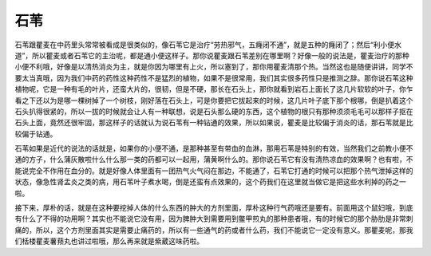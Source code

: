 石苇
=======

石苇跟瞿麦在中药里头常常被看成是很类似的，像石苇它是治疗“劳热邪气，五癃闭不通”，就是五种的癃闭了；然后“利小便水道”，所以瞿麦或者石苇它的主治呢，都是通小便这样子。那你说瞿麦跟石苇差别在哪里啊？好像一般的说法是，瞿麦治疗的那种小便不利哦，好像是以清热消炎为主，就是你因为哪里有上火，所以塞到了，那你用瞿麦清那个热。当然这也是随便讲讲，同学不要太当真哦，因为我们中药的药性这种药性不是猛烈的植物，如果不是很常用，我们其实很多药性只是推测之辞。那你说石苇这种植物呢，它是一种有毛的叶片，还蛮大片的，很韧，但是不硬，那长在石头上，那你就看到岩石上面长了这几片软软的叶子，你乍看之下还以为是哪一棵树掉了一个树枝，刚好落在石头上，可是你要把它拔起来的时候，这几片叶子底下那个根哪，倒是扒着这个石头扒得很紧的，所以一拔的时候就会让人有一种联想，说是石头那么硬的东西，这个植物的根只有那种须须毛毛可以那样子抠在石头上面，竟然还很牢固，那这样子的话就认为说石苇有一种钻通的效果，所以如果说，瞿麦是比较偏于消炎的话，那石苇就是比较偏于钻通。

石苇如果是近代的说法的话就是，如果你的小便不通，是那种甚至有带血的血淋，那用石苇是特别的有效，当然我们之前教小便不通的方子，什么蒲灰散啦什么什么那一类的药都可以一起用，蒲黄啊什么的。那你说石苇它有没有清热凉血的效果啊？也有啦，不能说完全不作用在血分的。就是好像人体里面有一团热气火气闷在那边，不能通了，石苇它打通的时候可以把那个热气泄掉这样的状态，像急性肾盂炎之类的病，用石苇叶子煮水喝，倒是还蛮有点效果的，这个药我们在这里就当做它是把这些水利掉的药之一啦。

接下来，厚朴的话，就是在这种要挖掉人体的什么东西的肿大的方剂里面，厚朴这种行气药哦还是要有。前面用这个鼠妇哦，到底有什么了不得的功用啊？其实也不能说它没有用，因为脾肿大到需要用到鳖甲煎丸的那种患者哦，有的时候它的那个胁肋是非常刺痛的，所以，这个方剂里面其实是需要止痛药的，所以有一些通气的药或者什么药，我们不能说它一定没有意义。那瞿麦呢，那我们栝楼瞿麦薯蓣丸也讲过啦哦，那么再来就是紫葳这味药啦。
